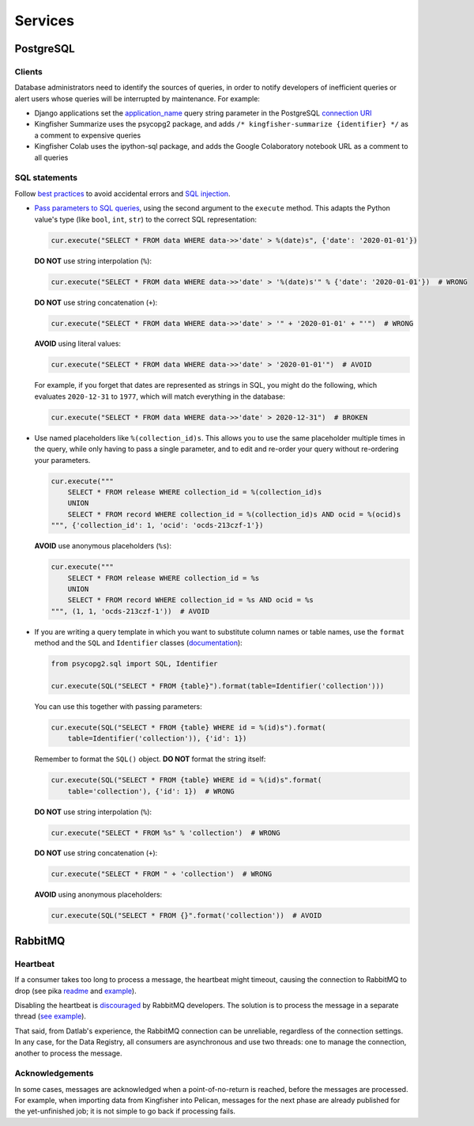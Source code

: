 Services
========

PostgreSQL
----------

Clients
~~~~~~~

Database administrators need to identify the sources of queries, in order to notify developers of inefficient queries or alert users whose queries will be interrupted by maintenance. For example:

-  Django applications set the `application_name <https://www.postgresql.org/docs/current/runtime-config-logging.html#GUC-APPLICATION-NAME>`__ query string parameter in the PostgreSQL `connection URI <https://www.postgresql.org/docs/11/libpq-connect.html#id-1.7.3.8.3.6>`__
-  Kingfisher Summarize uses the psycopg2 package, and adds ``/* kingfisher-summarize {identifier} */`` as a comment to expensive queries
-  Kingfisher Colab uses the ipython-sql package, and adds the Google Colaboratory notebook URL as a comment to all queries

SQL statements
~~~~~~~~~~~~~~

Follow `best practices <https://www.psycopg.org/docs/usage.html#sql-injection>`__ to avoid accidental errors and `SQL injection <https://en.wikipedia.org/wiki/SQL_injection>`__.

-  `Pass parameters to SQL queries <https://www.psycopg.org/docs/usage.html#passing-parameters-to-sql-queries>`__, using the second argument to the ``execute`` method. This adapts the Python value's type (like ``bool``, ``int``, ``str``) to the correct SQL representation:

   .. code-block:: python

      cur.execute("SELECT * FROM data WHERE data->>'date' > %(date)s", {'date': '2020-01-01'})

   **DO NOT** use string interpolation (``%``):

   .. code-block:: python

      cur.execute("SELECT * FROM data WHERE data->>'date' > '%(date)s'" % {'date': '2020-01-01'})  # WRONG

   **DO NOT** use string concatenation (``+``):

   .. code-block:: python

      cur.execute("SELECT * FROM data WHERE data->>'date' > '" + '2020-01-01' + "'")  # WRONG

   **AVOID** using literal values:

   .. code-block:: python

      cur.execute("SELECT * FROM data WHERE data->>'date' > '2020-01-01'")  # AVOID

   For example, if you forget that dates are represented as strings in SQL, you might do the following, which evaluates ``2020-12-31`` to ``1977``, which will match everything in the database:

   .. code-block:: python

      cur.execute("SELECT * FROM data WHERE data->>'date' > 2020-12-31")  # BROKEN

-  Use named placeholders like ``%(collection_id)s``. This allows you to use the same placeholder multiple times in the query, while only having to pass a single parameter, and to edit and re-order your query without re-ordering your parameters.

   .. code-block:: python

      cur.execute("""
          SELECT * FROM release WHERE collection_id = %(collection_id)s
          UNION
          SELECT * FROM record WHERE collection_id = %(collection_id)s AND ocid = %(ocid)s
      """, {'collection_id': 1, 'ocid': 'ocds-213czf-1'})

   **AVOID** use anonymous placeholders (``%s``):

   .. code-block:: python

      cur.execute("""
          SELECT * FROM release WHERE collection_id = %s
          UNION
          SELECT * FROM record WHERE collection_id = %s AND ocid = %s
      """, (1, 1, 'ocds-213czf-1'))  # AVOID

-  If you are writing a query template in which you want to substitute column names or table names, use the ``format`` method and the ``SQL`` and ``Identifier`` classes (`documentation <https://www.psycopg.org/docs/sql.html>`__):

   .. code-block:: python

      from psycopg2.sql import SQL, Identifier

      cur.execute(SQL("SELECT * FROM {table}").format(table=Identifier('collection')))

   You can use this together with passing parameters:

   .. code-block:: python

      cur.execute(SQL("SELECT * FROM {table} WHERE id = %(id)s").format(
          table=Identifier('collection')), {'id': 1})

   Remember to format the ``SQL()`` object. **DO NOT** format the string itself:

   .. code-block:: python

      cur.execute(SQL("SELECT * FROM {table} WHERE id = %(id)s".format(
          table='collection'), {'id': 1})  # WRONG

   **DO NOT** use string interpolation (``%``):

   .. code-block:: python

      cur.execute("SELECT * FROM %s" % 'collection')  # WRONG

   **DO NOT** use string concatenation (``+``):

   .. code-block:: python

      cur.execute("SELECT * FROM " + 'collection')  # WRONG

   **AVOID** using anonymous placeholders:

   .. code-block:: python

      cur.execute(SQL("SELECT * FROM {}".format('collection'))  # AVOID

RabbitMQ
--------

Heartbeat
~~~~~~~~~

If a consumer takes too long to process a message, the heartbeat might timeout, causing the connection to RabbitMQ to drop (see pika `readme <https://github.com/pika/pika/#requesting-message-acknowledgements-from-another-thread>`__ and `example <https://pika.readthedocs.io/en/latest/examples/heartbeat_and_blocked_timeouts.html>`__).

Disabling the heartbeat is `discouraged <https://stackoverflow.com/a/51755383/244258>`__ by RabbitMQ developers. The solution is to process the message in a separate thread (`see example <https://github.com/pika/pika/blob/master/examples/basic_consumer_threaded.py>`__).

That said, from Datlab's experience, the RabbitMQ connection can be unreliable, regardless of the connection settings. In any case, for the Data Registry, all consumers are asynchronous and use two threads: one to manage the connection, another to process the message.

Acknowledgements
~~~~~~~~~~~~~~~~

In some cases, messages are acknowledged when a point-of-no-return is reached, before the messages are processed. For example, when importing data from Kingfisher into Pelican, messages for the next phase are already published for the yet-unfinished job; it is not simple to go back if processing fails.

.. https://github.com/open-contracting/data-registry/issues/140
